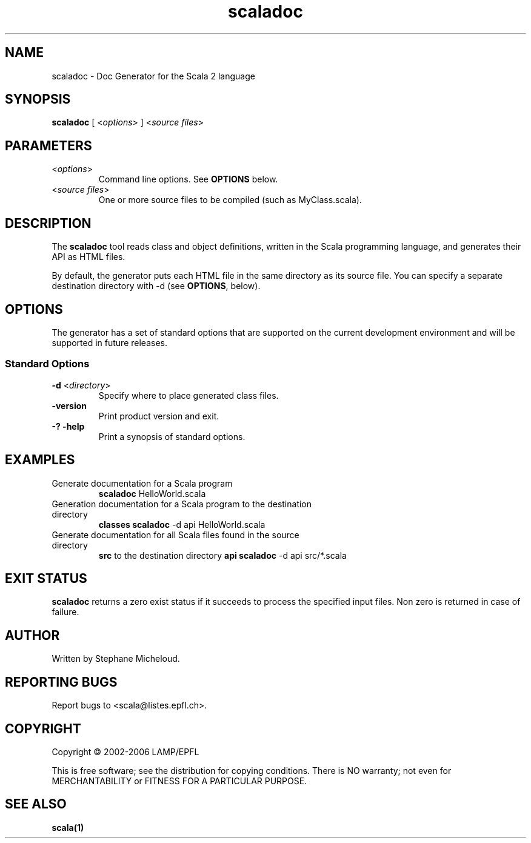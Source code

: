 .\" ##########################################################################
.\" #                      __                                                #
.\" #      ________ ___   / /  ___     Scala 2 On-line Manual Pages          #
.\" #     / __/ __// _ | / /  / _ |    (c) 2002-2006, LAMP/EPFL              #
.\" #   __\ \/ /__/ __ |/ /__/ __ |                                          #
.\" #  /____/\___/_/ |_/____/_/ | |    http://scala.epfl.ch/                 #
.\" #                           |/                                           #
.\" ##########################################################################
.\"
.\" Process this file with nroff -man scaladoc.1
.\"
.TH scaladoc 1  "April 29, 2005" "version 0.1" "USER COMMANDS"
.\"
.\" ################################# NAME ###################################
.\"
.SH NAME
scaladoc \- Doc Generator for the Scala 2 language
.\"
.\" ############################### SYNOPSIS #################################
.\"
.SH SYNOPSIS
\fBscaladoc\fR [ <\fIoptions\fR> ] <\fIsource files\fR>
.\"
.\" ############################### PARAMETERS ###############################
.\"
.SH PARAMETERS
.TP
<\fIoptions\fR>
Command line options. See \fBOPTIONS\fR below.
.TP
<\fIsource files\fR>
One or more source files to be compiled (such as MyClass.scala).
.\"
.\" ############################## DESCRIPTION ###############################
.\"
.SH DESCRIPTION
The \fBscaladoc\fR tool reads class and object definitions, written in the
Scala programming language, and generates their API as HTML files.
.PP
By default, the generator puts each HTML file in the same directory as its
source file. You can specify a separate destination directory with -d (see
\fBOPTIONS\fR, below).
.\"
.\" ############################### OPTIONS ##################################
.\"
.SH OPTIONS
The generator has a set of standard options that are supported on the current
development environment and will be supported in future releases.
.SS Standard Options
.TP
\fB\-d\fR <\fIdirectory\fR>
Specify where to place generated class files.
.TP
\fB\-version\fR
Print product version and exit.
.TP
\fB\-? -help\fR
Print a synopsis of standard options.

.\"
.\" ############################### EXAMPLES #################################
.\"
.SH EXAMPLES
.TP
Generate documentation for a Scala program
.BR
\fBscaladoc\fR HelloWorld.scala
.TP
Generation documentation for a Scala program to the destination directory
\fBclasses\fR
.BR
\fBscaladoc\fR \-d api HelloWorld.scala
.TP
Generate documentation for all Scala files found in the source directory
\fBsrc\fR to the destination directory \fBapi\fR
.BR
\fBscaladoc\fR \-d api src/*.scala 
.\"
.\" ############################# EXIT STATUS ################################
.\"
.SH "EXIT STATUS"
\fBscaladoc\fR returns a zero exist status if it succeeds to process the
specified input files. Non zero is returned in case of failure.
.\"
.\" ############################## AUTHOR(S) #################################
.\"
.SH AUTHOR
Written by Stephane Micheloud.
.\"
.\" ################################ BUGS ####################################
.\"
.SH "REPORTING BUGS"
Report bugs to <scala@listes.epfl.ch>.
.\"
.\" ############################# COPYRIGHT ##################################
.\"
.SH COPYRIGHT
Copyright \(co 2002-2006 LAMP/EPFL
.PP
This is free software; see the distribution for copying conditions.  There is
NO warranty; not even for MERCHANTABILITY or FITNESS FOR A PARTICULAR PURPOSE.
.\"
.\" ############################## SEE ALSO ##################################
.\"
.SH "SEE ALSO"
.BR scala(1)
.\" ,
.\" .BR scalac(1),
.\" .BR scalaint(1)
.\"
.\" ##########################################################################
.\" $Id: $
